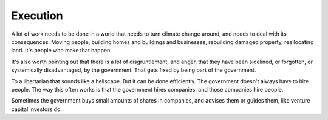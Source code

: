 Execution
---------

.. image:: img/chimp_greek_building.jpg
   :width: 896px
   :height: 512px

A lot of work needs to be done in a world that needs to turn climate
change around, and needs to deal with its consequences. Moving people,
building homes and buildings and businesses, rebuilding damaged
property, reallocating land. It's people who make that happen.

It's also worth pointing out that there is a lot of disgruntlement, and
anger, that they have been sidelined, or forgotten, or systemically
disadvantaged, by the government. That gets fixed by being part of the
government.

To a libertarian that sounds like a hellscape. But it can be done
efficiently. The government doesn't always have to hire people. The way
this often works is that the government hires companies, and those
companies hire people.

Sometimes the government buys small amounts of shares in companies, and
advises them or guides them, like venture capital investors do.
